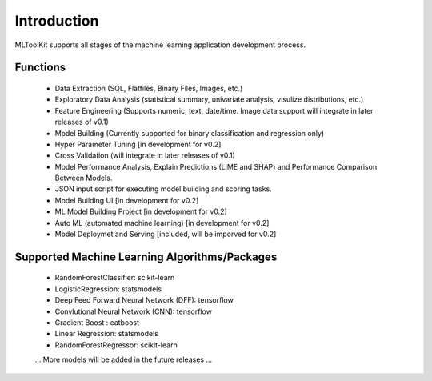 Introduction
============

MLToolKit supports all stages of the machine learning application development process. 

.. image:: https://raw.githubusercontent.com/mltoolkit/MLToolkit/master/MLToolkit/image/MLTKProcess.png
   :height: 200px

Functions
---------
  * Data Extraction (SQL, Flatfiles, Binary Files, Images, etc.)
  * Exploratory Data Analysis (statistical summary, univariate analysis, visulize distributions, etc.)
  * Feature Engineering (Supports numeric, text, date/time. Image data support will integrate in later releases of v0.1)
  * Model Building (Currently supported for binary classification and regression only)
  * Hyper Parameter Tuning [in development for v0.2]
  * Cross Validation (will integrate in later releases of v0.1)
  * Model Performance Analysis, Explain Predictions (LIME and SHAP) and Performance Comparison Between Models.
  * JSON input script for executing model building and scoring tasks.
  * Model Building UI [in development for v0.2]
  * ML Model Building Project [in development for v0.2]
  * Auto ML (automated machine learning) [in development for v0.2]
  * Model Deploymet and Serving [included, will be imporved for v0.2]

Supported Machine Learning Algorithms/Packages
----------------------------------------------
  * RandomForestClassifier: scikit-learn
  * LogisticRegression: statsmodels
  * Deep Feed Forward Neural Network (DFF): tensorflow
  * Convlutional Neural Network (CNN): tensorflow
  * Gradient Boost : catboost
  * Linear Regression: statsmodels
  * RandomForestRegressor: scikit-learn
  ... More models will be added in the future releases ...
